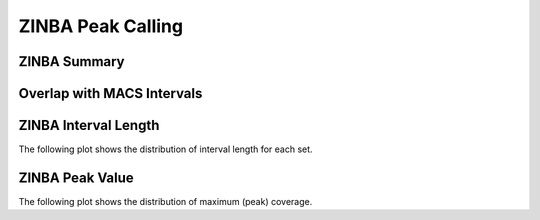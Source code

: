 ==================
ZINBA Peak Calling
==================

ZINBA Summary
=============

.. report:: zinba.zinbaSummary
   :render: table

   Table of ZINBA summary statistics (paired input sample)

Overlap with MACS Intervals
===========================

.. report:: zinba.OverlapZinbaMacs
   :render: table

   Overlap of MACS and ZINBA intervals

ZINBA Interval Length
=====================

The following plot shows the distribution of interval length for each set.


.. report:: zinba.zinbaIntervalLengths
   :render: box-plot

   Distribution of interval length

.. report:: zinba.zinbaIntervalLengths
   :render: line-plot
   :transform: histogram
   :groupby: all
   :logscale: x
   :tf-aggregate: normalized-total
   :as-lines:

   Distribution of interval length


ZINBA Peak Value
=======================

The following plot shows the distribution of maximum (peak) coverage.

.. report:: zinba.zinbaMaxVal
   :render: box-plot
   :logscale: y

   Boxplot of maximum coverage

.. report:: zinba.zinbaMaxVal
   :render: line-plot
   :transform: histogram
   :groupby: all
   :tf-range: 0,500000,10
   :xrange: 0,200
   :tf-aggregate: normalized-total,reverse-cumulative
   :as-lines:

   Distribution of maximum coverage


